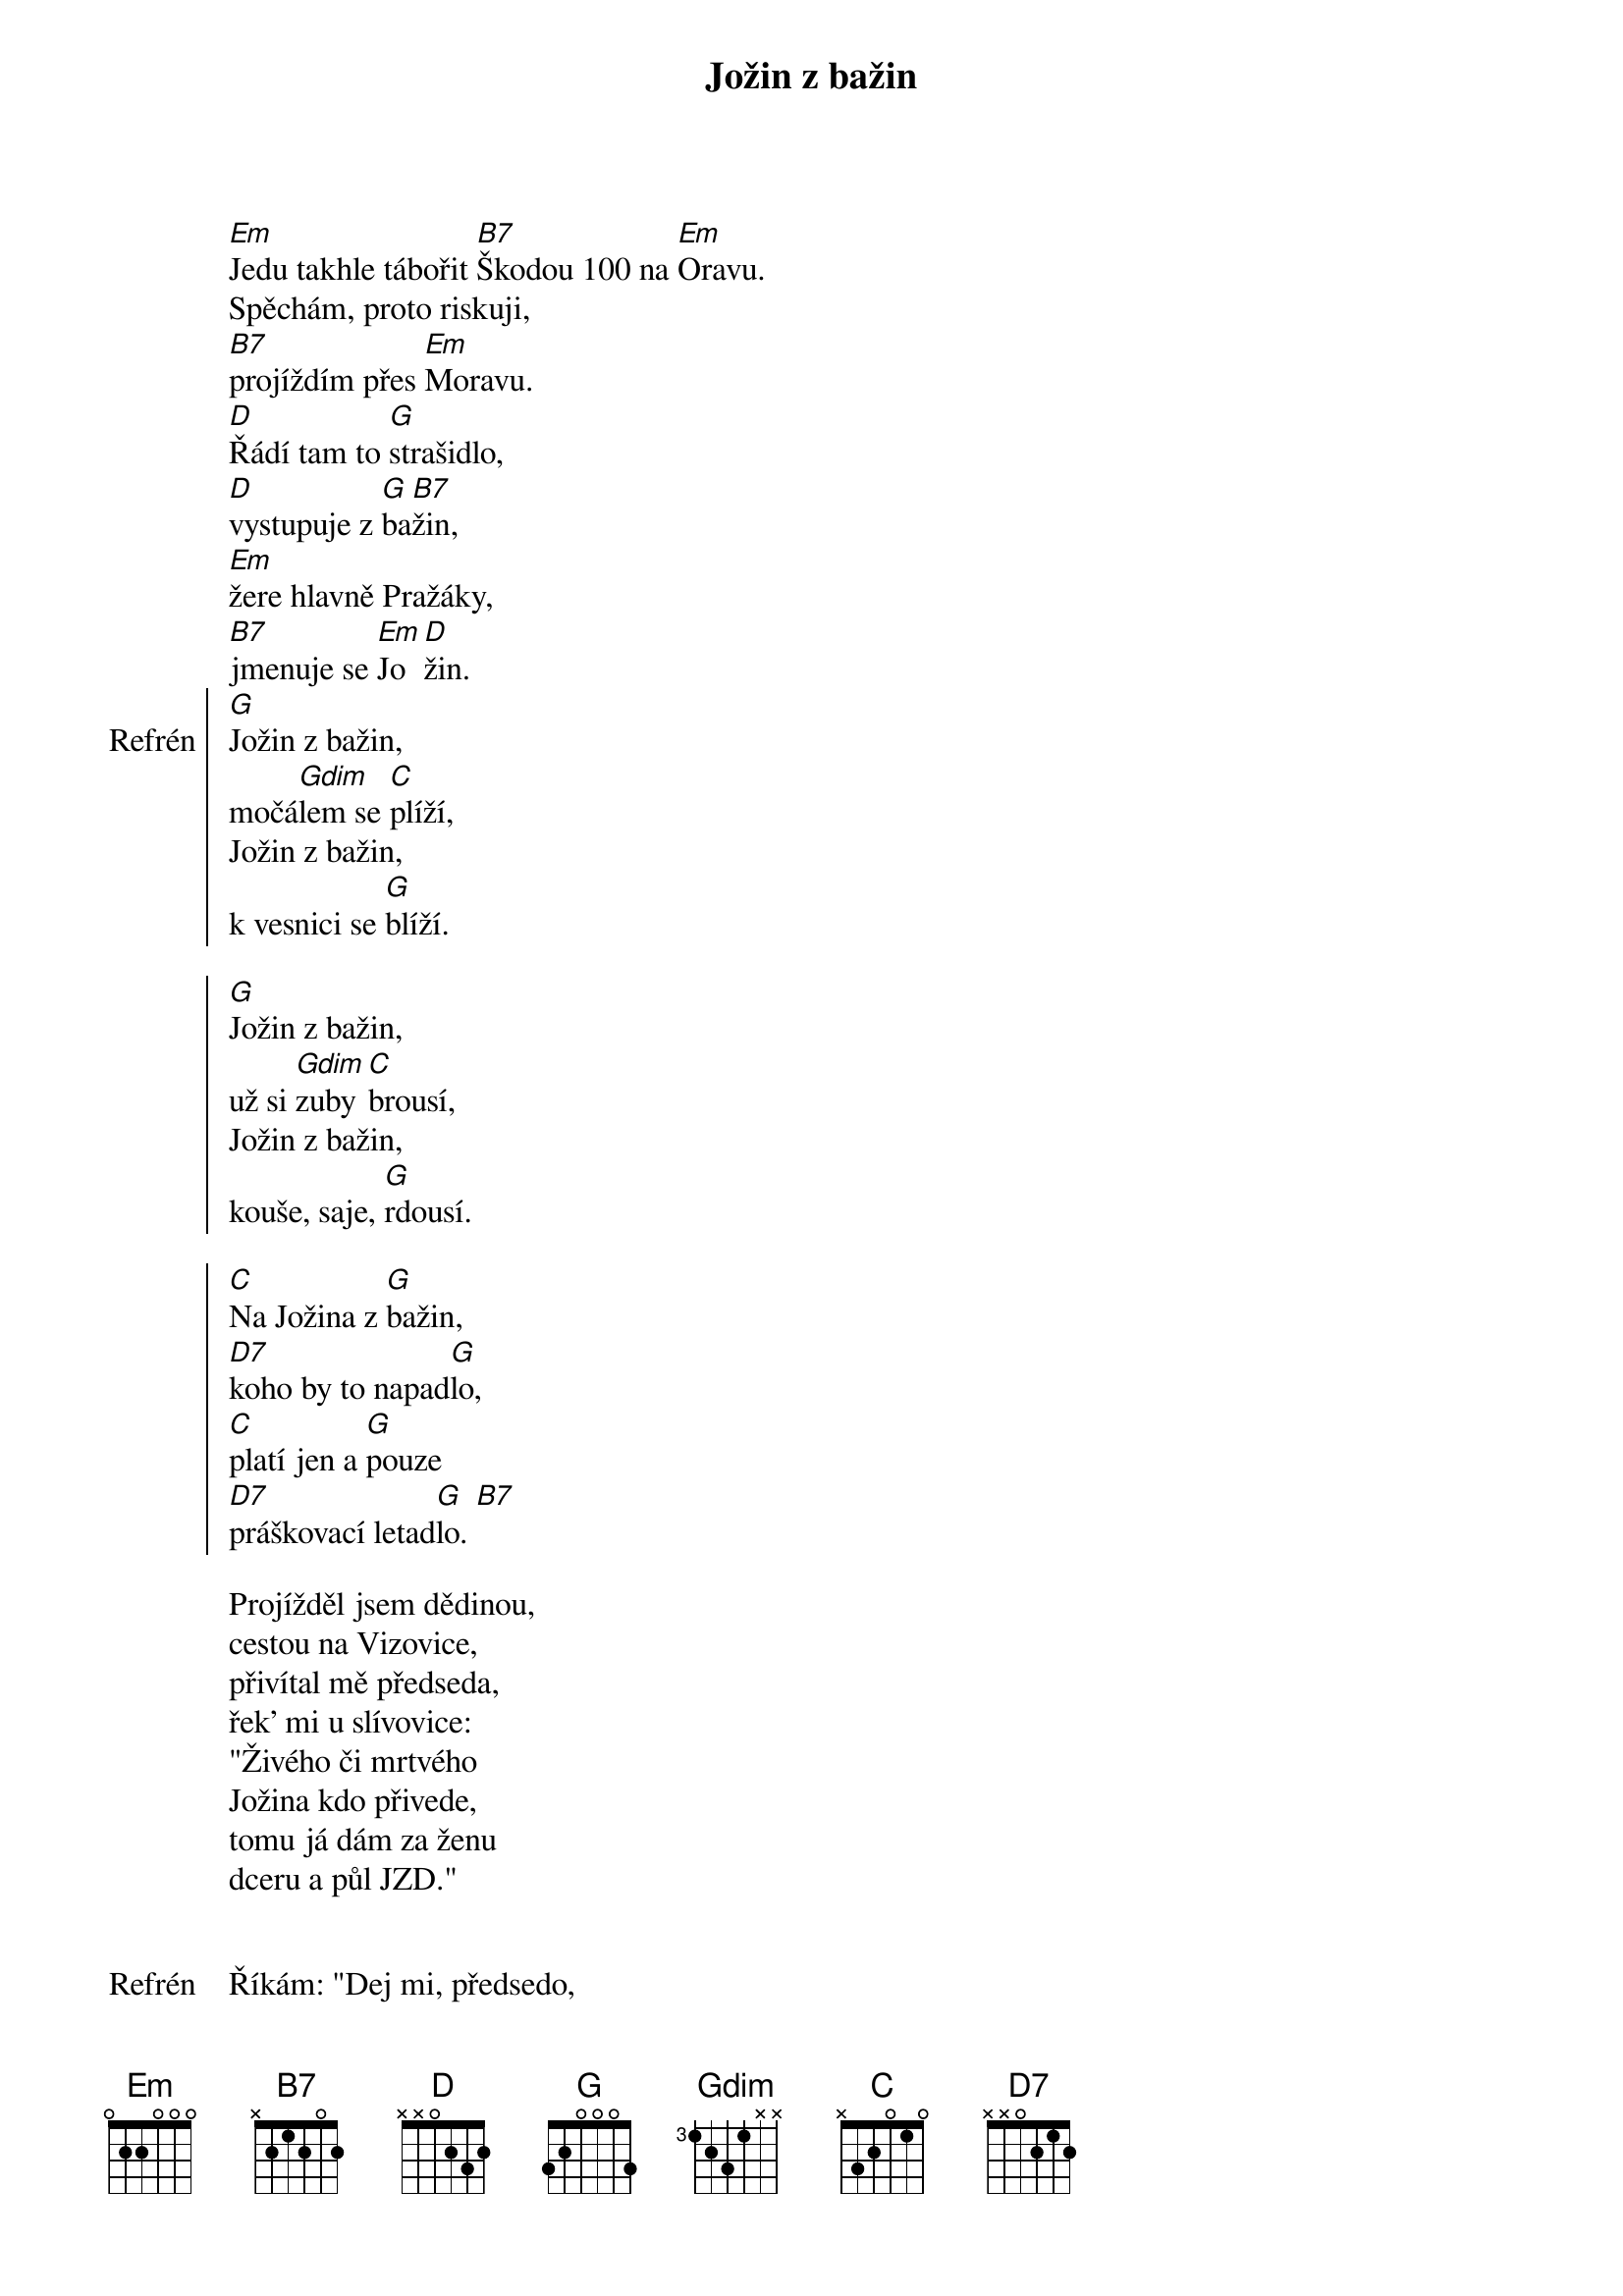 {title: Jožin z bažin}
 
[Em]Jedu takhle tábořit [B7]Škodou 100 na [Em]Oravu.
Spěchám, proto riskuji,
[B7]projíždím přes [Em]Moravu.
[D]Řádí tam to [G]strašidlo,
[D]vystupuje z [G]ba[B7]žin,
[Em]žere hlavně Pražáky,
[B7]jmenuje se [Em]Jo[D]žin.
{soc: Refrén}
[G]Jožin z bažin,
močá[Gdim]lem se [C]plíží,
Jožin z bažin,
k vesnici se [G]blíží.

[G]Jožin z bažin,
už si [Gdim]zuby [C]brousí,
Jožin z bažin,
kouše, saje, [G]rdousí.

[C]Na Jožina z [G]bažin,
[D7]koho by to napad[G]lo,
[C]platí jen a [G]pouze
[D7]práškovací letad[G]lo. [B7]
{eoc:}

Projížděl jsem dědinou,
cestou na Vizovice,
přivítal mě předseda,
řek' mi u slívovice:
"Živého či mrtvého
Jožina kdo přivede,
tomu já dám za ženu
dceru a půl JZD."

{soc: Refrén}
{eoc:}

Říkám: "Dej mi, předsedo,
letadlo a prášek.
Jožina ti přivedu,
nevidím v tom háček."

Předseda mi vyhověl,
ráno jsem se vznesl,
na Jožina z letadla
prášek pěkně klesl.
{soc: Epilog}
Jožin z bažin,
už je celý bílý.
Jožin z bažin,
z močálu ven pílí.

Jožin z bažin,
dostal se na kámen.
Jožin z bažin,
tady je s ním ámen.

Jožina jsem dostal,
už ho držím, johoho.
Dobré každé lóve,
prodám já ho do ZOO.
{eoc}